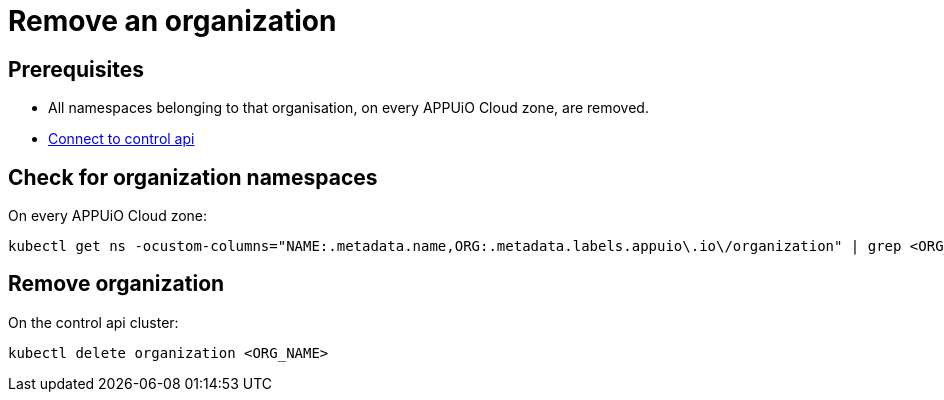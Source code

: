 = Remove an organization

== Prerequisites

* All namespaces belonging to that organisation, on every APPUiO Cloud zone, are removed.
* https://kb.vshn.ch/appuio-cloud/how-to/day2ops/connect-control-api.html[Connect to control api]


== Check for organization namespaces

On every APPUiO Cloud zone:

[source,bash]
----
kubectl get ns -ocustom-columns="NAME:.metadata.name,ORG:.metadata.labels.appuio\.io\/organization" | grep <ORG_NAME>
----


== Remove organization

On the control api cluster:

[source,bash]
----
kubectl delete organization <ORG_NAME>
----
